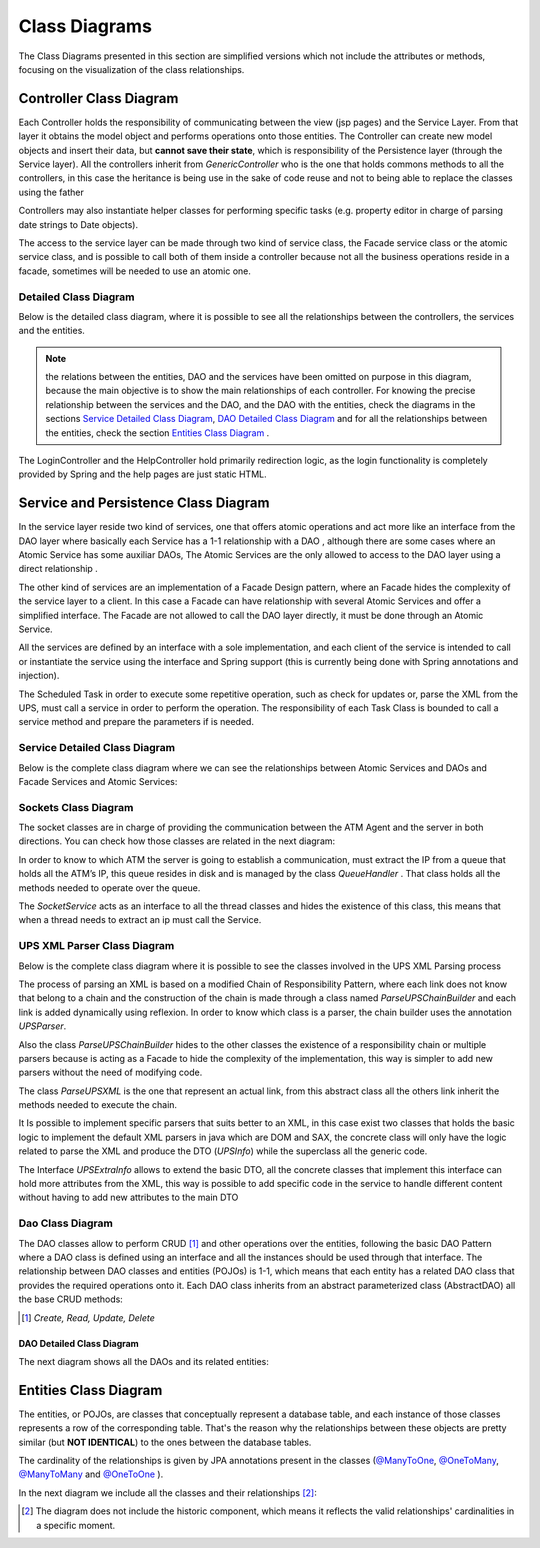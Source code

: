 **************
Class Diagrams
**************

The Class Diagrams presented in this section are simplified versions which not include the attributes or methods, focusing on the visualization of
the class relationships. 

Controller Class Diagram
========================

.. image:: diagrams/controllerHl.png
    :align: center

Each Controller holds the responsibility of communicating between the view (jsp pages) and the Service Layer. From that layer it obtains the
model object and performs operations onto those entities. The Controller can create new model objects and insert their data, but **cannot save
their state**, which is responsibility of the Persistence layer (through the Service layer). All the controllers inherit from *GenericController* who is the one that holds commons methods to all the controllers, in this case the heritance is being use in the sake of code reuse and not to being able to replace the classes using the father

Controllers may also instantiate helper classes for performing specific tasks (e.g. property editor in charge of parsing date strings to Date
objects).

The access to the service layer can be made through two kind of service class, the Facade service class or the atomic service class, and is possible to call both of them inside a controller because not all the business operations reside in a facade, sometimes will be needed to use an atomic one.

Detailed Class Diagram
----------------------
Below is the detailed class diagram, where it is possible to see all the relationships between the controllers, the services and the entities.

.. image:: diagrams/controller.png
    :width: 1000px
    :align: center
    :height: 600px


.. note:: the relations between the entities, DAO and the services have been omitted on purpose in this diagram, because the main objective is to show
	the main relationships of each controller. For knowing the precise relationship between the services and the DAO, and the DAO with the entities, check the diagrams in the
	sections `Service Detailed Class Diagram`_, `DAO Detailed Class Diagram`_ and for all the relationships between the entities, check the section `Entities Class Diagram`_ .

The LoginController and the HelpController hold primarily redirection logic, as the login functionality is completely provided by Spring and
the help pages are just static HTML.

Service and Persistence Class Diagram
=====================================
.. image:: diagrams/serviceHl.png
    :align: center

.. note::The relationship between the DAOs and the entities was omitted in this diagram in order to simplify it. If you want to check those
	relationships, please refer to the section `Dao Detailed Class Diagram`_.


In the service layer reside two kind of services, one that offers atomic operations and act more like an interface from the DAO layer where basically each Service has a 1-1 relationship with a DAO , although there are some cases where an Atomic Service has some auxiliar DAOs,  The Atomic Services are the only allowed to access to the DAO layer using a direct relationship .

The other kind of services are an implementation of a Facade Design pattern, where an Facade hides the complexity of the service layer to a client. In this case a Facade can have relationship with several Atomic Services and offer a simplified interface. The Facade are not allowed to call the DAO layer directly, it must be done through an Atomic Service.

All the services are defined by an interface with a sole implementation, and each client of the service is intended to call or instantiate the service
using the interface and Spring support (this is currently being done with Spring annotations and injection).

The Scheduled Task in order to execute some repetitive operation, such as check for updates or, parse the XML from the UPS, must call a service in order to perform the operation. The responsibility of each  Task Class is bounded to call a service method and prepare the parameters if is needed.

Service Detailed Class Diagram
------------------------------
Below is the complete class diagram where we can see the relationships between Atomic Services and DAOs and Facade Services and Atomic Services:

.. image:: diagrams/service.png
    :width: 1000px
    :align: center
    :height: 600px


Sockets Class Diagram
---------------------
The socket classes are in charge of providing the communication between the ATM Agent and the server in both directions. You can check how
those classes are related in the next diagram:

.. image:: diagrams/sockets.png
    :width: 800px
    :align: center
    :height: 500px

In order to know to which ATM the server is going to establish a communication, must extract the IP from a queue that holds all the ATM’s IP, this queue resides in disk and is managed by the class *QueueHandler* . That class holds all the methods needed to operate over the queue.

The *SocketService* acts as an interface to all the thread classes and hides the existence of this class, this means that when a thread needs to extract an ip must call the Service.

UPS XML Parser Class Diagram
----------------------------
Below is the complete class diagram where it is possible to see the classes involved in the UPS XML Parsing process

.. image:: diagrams/UPSParser.png
    :width: 800px
    :align: center
    :height: 500px

The process of parsing an XML is based on a modified Chain of Responsibility Pattern, where each link does not know that belong to a chain and the construction of the chain is made through a class named *ParseUPSChainBuilder* and each link is added dynamically  using reflexion. In order to know which class is a parser, the chain builder uses the annotation *UPSParser*.

Also the class *ParseUPSChainBuilder* hides to the other classes the existence of a responsibility chain or multiple parsers because is acting as a Facade to hide the complexity of the implementation, this way is simpler to add new parsers without the need of modifying code.

The class *ParseUPSXML* is the one that represent an actual link, from this abstract class all the others link inherit the methods needed to execute the chain. 

It Is possible to implement specific parsers that suits better to an XML, in this case exist two classes that holds the basic logic to implement the default XML parsers in java which are DOM and SAX, the concrete class will only have the logic related to parse the XML  and produce the DTO (*UPSInfo*) while the superclass all the generic code.

The Interface *UPSExtraInfo* allows to extend the basic DTO, all the concrete classes that implement this interface can hold more attributes from the XML, this way is possible to add specific code in the service to handle different content without having to add new attributes to the main DTO 

Dao Class Diagram
-----------------
The DAO classes allow to perform CRUD [1]_ and other operations over the entities, following the basic DAO Pattern where a DAO class is
defined using an interface and all the instances should be used through that interface. The relationship between DAO classes and entities (POJOs)
is 1-1, which means that each entity has a related DAO class that provides the required operations onto it. Each DAO class inherits from an
abstract parameterized class (AbstractDAO) all the base CRUD methods:

.. image:: diagrams/daoHl.png
    :align: center

.. [1] *Create, Read, Update, Delete*

DAO Detailed Class Diagram
%%%%%%%%%%%%%%%%%%%%%%%%%%
The next diagram shows all the DAOs and its related entities:
 
.. image:: diagrams/dao.png
    :width: 1000px
    :align: center
    :height: 600px


Entities Class Diagram
======================
The entities, or POJOs, are classes that conceptually represent a database table, and each instance of those classes represents a row of the
corresponding table. That's the reason why the relationships between these objects are pretty similar (but **NOT IDENTICAL**) to the ones between the database tables.

The cardinality of the relationships is given by JPA annotations present in the classes (`@ManyToOne <http://docs.oracle.com/javaee/7/api/javax/persistence/ManyToOne.html>`_, `@OneToMany <http://docs.oracle.com/javaee/7/api/javax/persistence/OneToMany.html>`_, `@ManyToMany <http://docs.oracle.com/javaee/7/api/javax/persistence/ManyToMany.html>`_ and `@OneToOne <http://docs.oracle.com/javaee/7/api/javax/persistence/OneToOne.html>`_ ).
 
In the next diagram we include all the classes and their relationships [2]_:

.. image:: diagrams/entity.png
    :width: 1000px
    :align: center
    :height: 600px

.. [2] The diagram does not include the historic component, which means it reflects the valid relationships' cardinalities in a specific moment.
